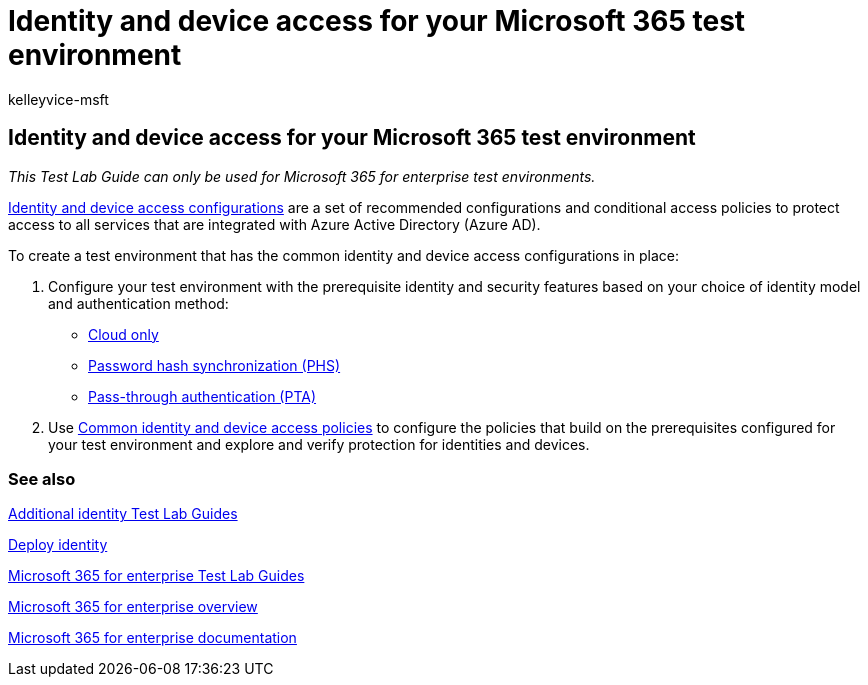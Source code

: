 = Identity and device access for your Microsoft 365 test environment
:audience: ITPro
:author: kelleyvice-msft
:description: Create a Microsoft 365 environment to test identity and device access.
:f1.keywords: ["NOCSH"]
:manager: scotv
:ms.author: kvice
:ms.collection: ["M365-subscription-management", "Strat_O365_Enterprise"]
:ms.custom:
:ms.localizationpriority: medium
:ms.service: microsoft-365-enterprise
:ms.topic: article

== Identity and device access for your Microsoft 365 test environment

_This Test Lab Guide can only be used for Microsoft 365 for enterprise test environments._

xref:../security/office-365-security/microsoft-365-policies-configurations.adoc[Identity and device access configurations] are a set of recommended configurations and conditional access policies to protect access to all services that are integrated with Azure Active Directory (Azure AD).

To create a test environment that has the common identity and device access configurations in place:

. Configure your test environment with the prerequisite identity and security features based on your choice of identity model and authentication method:

* xref:cloud-only-prereqs-m365-test-environment.adoc[Cloud only]
* xref:phs-prereqs-m365-test-environment.adoc[Password hash synchronization (PHS)]
* xref:pta-prereqs-m365-test-environment.adoc[Pass-through authentication (PTA)]

. Use xref:../security/office-365-security/identity-access-policies.adoc[Common identity and device access policies] to configure the policies that build on the prerequisites configured for your test environment and explore and verify protection for identities and devices.

=== See also

link:m365-enterprise-test-lab-guides.md#identity[Additional identity Test Lab Guides]

xref:deploy-identity-solution-overview.adoc[Deploy identity]

xref:m365-enterprise-test-lab-guides.adoc[Microsoft 365 for enterprise Test Lab Guides]

xref:microsoft-365-overview.adoc[Microsoft 365 for enterprise overview]

link:/microsoft-365-enterprise/[Microsoft 365 for enterprise documentation]
